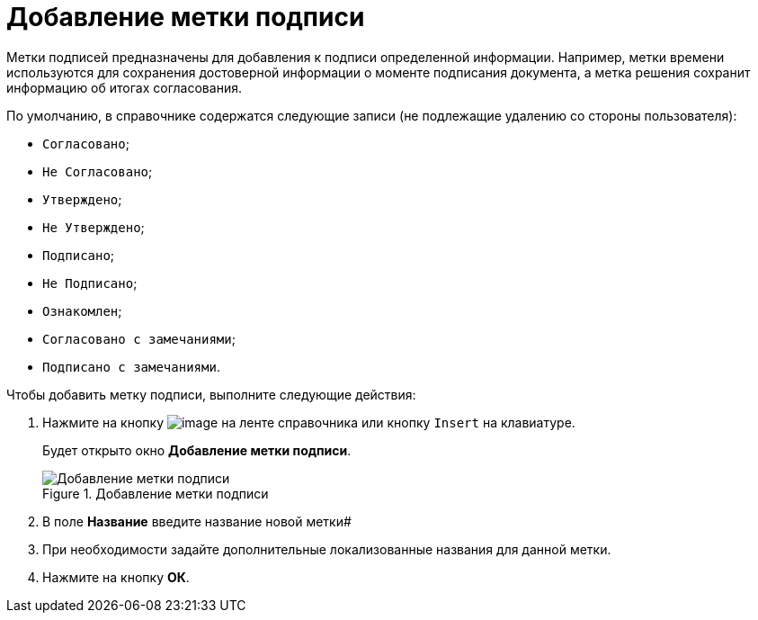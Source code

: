= Добавление метки подписи

Метки подписей предназначены для добавления к подписи определенной информации. Например, метки времени используются для сохранения достоверной информации о моменте подписания документа, а метка решения сохранит информацию об итогах согласования.

.По умолчанию, в справочнике содержатся следующие записи (не подлежащие удалению со стороны пользователя):
* `Согласовано`;
* `Не Согласовано`;
* `Утверждено`;
* `Не Утверждено`;
* `Подписано`;
* `Не Подписано`;
* `Ознакомлен`;
* `Согласовано с замечаниями`;
* `Подписано с замечаниями`.

.Чтобы добавить метку подписи, выполните следующие действия:
. Нажмите на кнопку image:buttons/sign_add_green_plus.png[image] на ленте справочника или кнопку `Insert` на клавиатуре.
+
Будет открыто окно *Добавление метки подписи*.
+
.Добавление метки подписи
image::sign_Label_add.png[Добавление метки подписи]
+
. В поле *Название* введите название новой метки#
. При необходимости задайте дополнительные локализованные названия для данной метки.
. Нажмите на кнопку *ОК*.
